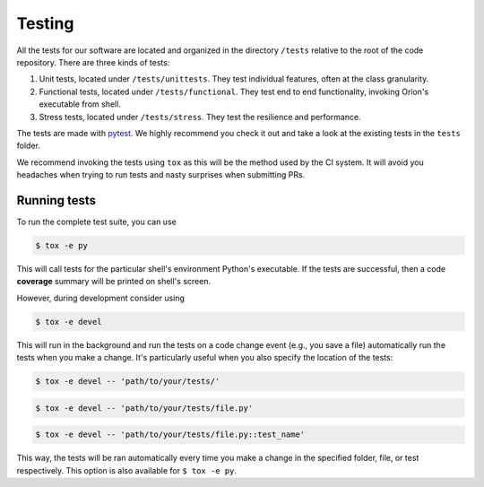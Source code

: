 *******
Testing
*******

All the tests for our software are located and organized in the directory
``/tests`` relative to the root of the code repository. There are three kinds of
tests:

#. Unit tests, located under ``/tests/unittests``.
   They test individual features, often at the class granularity.
#. Functional tests, located under ``/tests/functional``.
   They test end to end functionality, invoking Oríon's executable from shell.
#. Stress tests, located under ``/tests/stress``.
   They test the resilience and performance.

The tests are made with pytest_. We highly recommend you check it out and take a look at the
existing tests in the ``tests`` folder.

We recommend invoking the tests using ``tox`` as this will be the method used by the CI system.
It will avoid you headaches when trying to run tests and nasty surprises when submitting PRs.

Running tests
=============
To run the complete test suite, you can use

.. code-block:: sh

   $ tox -e py

This will call tests for the particular shell's environment Python's executable.
If the tests are successful, then a code **coverage** summary will be printed
on shell's screen.

However, during development consider using

.. code-block:: sh

   $ tox -e devel

This will run in the background and run the tests on a code change event (e.g., you save a file)
automatically run the tests when you make a change. It's particularly useful when you also
specify the location of the tests:

.. code-block:: sh

   $ tox -e devel -- 'path/to/your/tests/'

.. code-block:: sh

   $ tox -e devel -- 'path/to/your/tests/file.py'

.. code-block:: sh

   $ tox -e devel -- 'path/to/your/tests/file.py::test_name'

This way, the tests will be ran automatically every time you make a change in the specified folder,
file, or test respectively. This option is also available for ``$ tox -e py``.

.. _pytest: https://docs.pytest.org/en/latest/
